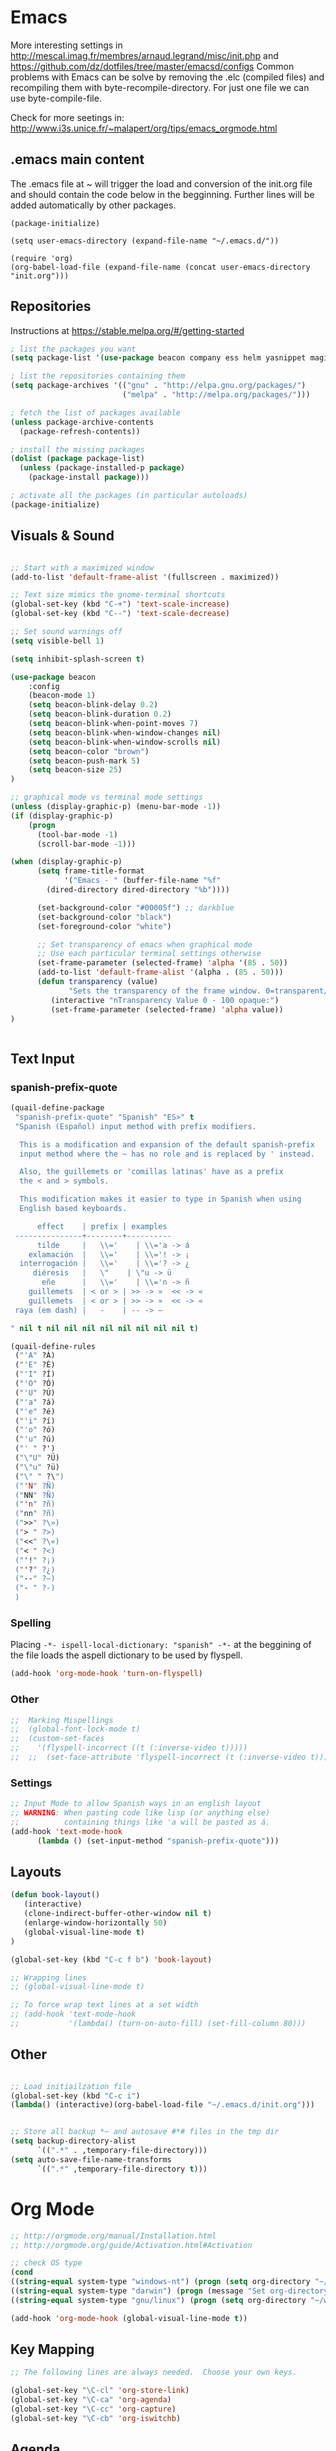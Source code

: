 * Emacs
  More interesting settings in http://mescal.imag.fr/membres/arnaud.legrand/misc/init.php and https://github.com/dz/dotfiles/tree/master/emacsd/configs
  Common problems with Emacs can be solve by removing the .elc (compiled files) and recompiling them with byte-recompile-directory. For just one file we can use byte-compile-file.

  Check for more seetings in: http://www.i3s.unice.fr/~malapert/org/tips/emacs_orgmode.html
  
** .emacs main content
   The .emacs file at ~ will trigger the load and conversion of the init.org file and should contain the code below in the begginning.
   Further lines will be added automatically by other packages.

   #+BEGIN_SRC 
   (package-initialize)

   (setq user-emacs-directory (expand-file-name "~/.emacs.d/"))

   (require 'org)
   (org-babel-load-file (expand-file-name (concat user-emacs-directory "init.org")))
   #+END_SRC
  
** Repositories
 Instructions at https://stable.melpa.org/#/getting-started


 #+BEGIN_SRC emacs-lisp
; list the packages you want
(setq package-list '(use-package beacon company ess helm yasnippet magit))

; list the repositories containing them
(setq package-archives '(("gnu" . "http://elpa.gnu.org/packages/")
                         ("melpa" . "http://melpa.org/packages/")))

; fetch the list of packages available 
(unless package-archive-contents
  (package-refresh-contents))

; install the missing packages
(dolist (package package-list)
  (unless (package-installed-p package)
    (package-install package)))

; activate all the packages (in particular autoloads)
(package-initialize)

 #+END_SRC

** Visuals & Sound

#+BEGIN_SRC emacs-lisp

;; Start with a maximized window
(add-to-list 'default-frame-alist '(fullscreen . maximized))

;; Text size mimics the gnome-terminal shortcuts
(global-set-key (kbd "C-+") 'text-scale-increase)
(global-set-key (kbd "C--") 'text-scale-decrease)

;; Set sound warnings off
(setq visible-bell 1)

(setq inhibit-splash-screen t)

(use-package beacon
    :config
    (beacon-mode 1)
    (setq beacon-blink-delay 0.2)
    (setq beacon-blink-duration 0.2)
    (setq beacon-blink-when-point-moves 7)
    (setq beacon-blink-when-window-changes nil)
    (setq beacon-blink-when-window-scrolls nil)
    (setq beacon-color "brown")
    (setq beacon-push-mark 5)
    (setq beacon-size 25)
)

;; graphical mode vs terminal mode settings
(unless (display-graphic-p) (menu-bar-mode -1))
(if (display-graphic-p)
    (progn
      (tool-bar-mode -1)
      (scroll-bar-mode -1)))

(when (display-graphic-p) 
      (setq frame-title-format
            '("Emacs - " (buffer-file-name "%f"
	    (dired-directory dired-directory "%b"))))

      (set-background-color "#00005f") ;; darkblue
      (set-background-color "black")
      (set-foreground-color "white")

      ;; Set transparency of emacs when graphical mode
      ;; Use each particular terminal settings otherwise
      (set-frame-parameter (selected-frame) 'alpha '(85 . 50))
      (add-to-list 'default-frame-alist '(alpha . (85 . 50)))
      (defun transparency (value)
             "Sets the transparency of the frame window. 0=transparent/100=opaque"
	     (interactive "nTransparency Value 0 - 100 opaque:")
	     (set-frame-parameter (selected-frame) 'alpha value))
)


#+END_SRC

** Text Input
*** spanish-prefix-quote
#+BEGIN_SRC emacs-lisp
(quail-define-package
 "spanish-prefix-quote" "Spanish" "ES>" t
 "Spanish (Español) input method with prefix modifiers. 
  
  This is a modification and expansion of the default spanish-prefix 
  input method where the ~ has no role and is replaced by ' instead.
  
  Also, the guillemets or 'comillas latinas' have as a prefix
  the < and > symbols.

  This modification makes it easier to type in Spanish when using
  English based keyboards.

      effect    | prefix | examples
 ---------------+--------+----------
      tilde     |   \\='    | \\='a -> á
    exlamación  |   \\='    | \\='! -> ¡
  interrogación |   \\='    | \\='? -> ¿
     diéresis   |   \"    | \"u -> ü
       eñe      |   \\='    | \\='n -> ñ
    guillemets  | < or > | >> -> »  << -> «   
    guillemets  | < or > | >> -> »  << -> «   
 raya (em dash) |   -    | -- -> —

" nil t nil nil nil nil nil nil nil nil t)

(quail-define-rules
 ("'A" ?Á)
 ("'E" ?É)
 ("'I" ?Í)
 ("'O" ?Ó)
 ("'U" ?Ú)
 ("'a" ?á)
 ("'e" ?é)
 ("'i" ?í)
 ("'o" ?ó)
 ("'u" ?ú)
 ("' " ?')
 ("\"U" ?Ü)
 ("\"u" ?ü)
 ("\" " ?\")
 ("'N" ?Ñ)
 ("NN" ?Ñ)
 ("'n" ?ñ)
 ("nn" ?ñ)
 (">>" ?\»)
 ("> " ?>)
 ("<<" ?\«)
 ("< " ?<)
 ("'!" ?¡)
 ("'?" ?¿)
 ("--" ?—)
 ("- " ?-)
 )

#+END_SRC
*** Spelling
    Placing =-*- ispell-local-dictionary: "spanish" -*-= at the beggining of the file loads the aspell dictionary to be used by flyspell.
#+BEGIN_SRC emacs-lisp
    (add-hook 'org-mode-hook 'turn-on-flyspell)
#+END_SRC

*** Other
#+BEGIN_SRC emacs-lisp
;;  Marking Mispellings
;;  (global-font-lock-mode t)
;;  (custom-set-faces
;;    '(flyspell-incorrect ((t (:inverse-video t)))))
;;  ;;  (set-face-attribute 'flyspell-incorrect (t (:inverse-video t)))
#+END_SRC

*** Settings
#+BEGIN_SRC emacs-lisp
;; Input Mode to allow Spanish ways in an english layout
;; WARNING: When pasting code like lisp (or anything else)
;;          containing things like 'a will be pasted as á.
(add-hook 'text-mode-hook
	  (lambda () (set-input-method "spanish-prefix-quote")))
#+END_SRC

** Layouts
#+BEGIN_SRC emacs-lisp
(defun book-layout()
   (interactive)
   (clone-indirect-buffer-other-window nil t)
   (enlarge-window-horizontally 50)
   (global-visual-line-mode t)
)

(global-set-key (kbd "C-c f b") 'book-layout)

;; Wrapping lines
;; (global-visual-line-mode t)

;; To force wrap text lines at a set width 
;; (add-hook 'text-mode-hook
;;           '(lambda() (turn-on-auto-fill) (set-fill-column 80)))

#+END_SRC

** Other
#+BEGIN_SRC emacs-lisp

;; Load initiailzation file 
(global-set-key (kbd "C-c i") 
(lambda() (interactive)(org-babel-load-file "~/.emacs.d/init.org")))


;; Store all backup *~ and autosave #*# files in the tmp dir
(setq backup-directory-alist
      `((".*" . ,temporary-file-directory)))
(setq auto-save-file-name-transforms
      `((".*" ,temporary-file-directory t)))
#+END_SRC

* Org Mode
  #+BEGIN_SRC emacs-lisp
   ;; http://orgmode.org/manual/Installation.html
   ;; http://orgmode.org/guide/Activation.html#Activation

   ;; check OS type
   (cond
   ((string-equal system-type "windows-nt") (progn (setq org-directory "~/workspace/org")))
   ((string-equal system-type "darwin") (progn (message "Set org-directory for Mac OS X")))
   ((string-equal system-type "gnu/linux") (progn (setq org-directory "~/workspace/org"))))

   (add-hook 'org-mode-hook (global-visual-line-mode t))
  #+END_SRC

** Key Mapping
   #+BEGIN_SRC emacs-lisp
   ;; The following lines are always needed.  Choose your own keys.

   (global-set-key "\C-cl" 'org-store-link)
   (global-set-key "\C-ca" 'org-agenda)
   (global-set-key "\C-cc" 'org-capture)
   (global-set-key "\C-cb" 'org-iswitchb)
   #+END_SRC

** Agenda
   #+BEGIN_SRC emacs-lisp
   ;; (setq org-icalendar-timezone "Europe/Prague")
   ;; C-h v org-icalendar-use-UTC-date-time for details
   ;; Using UTC format is globally is advice since many calendar apps can
   ;; update its value easily. It works in Google & Yahoo web calendars.
   ;; warning: Google calendar updates daily and does not allow for manual refresh.

   (setq org-icalendar-date-time-format ":%Y%m%dT%H%M%SZ")
   (setq org-agenda-default-appointment-duration 30)
   (setq org-icalendar-alarm-time 120)

   ;; Check http://orgmode.org/manual/Template-expansion.html#Template-expansion

   ;; Check more settings described in Blog
   ;; https://blog.aaronbieber.com/2016/01/30/dig-into-org-mode.html
   (setq org-blank-before-new-entry (quote ((heading) (plain-list-item))))
   (setq org-enforce-todo-dependencies t)
   (setq org-log-done (quote time))

   ;; (defun fran-update-agenda ()
   ;;   (interactive)
   ;;   (shell-command "cd ~/workspace/org/sync; mv ../agenda.ics .; git commit -a -m 'update'; git push"))
   ;; (global-set-key (kbd "C-c f") 'fran-update-agenda)  
   #+END_SRC

** Captures
   #+BEGIN_SRC emacs-lisp
   ;; Personal Captures
   ;; ("l" "Log" plain (file+datetree "log.org")
   ;; "    %?\n    Anno Domini %(progn (require 'rst) (rst-arabic-to-roman %<%Y>)) %<%H:%M>\n" :empty-lines 1)

   (setq org-capture-templates
	 '(
 	   ("t" "Todo" entry (file+headline "agenda.org" "Tasks")
	    "* TODO [#A] %?\n  %i\n  %a")
	   ("c" "Calendar" entry (file+headline "agenda.org" "Calendar")
	    "* %?\n  %T\n %i\n %A")
	   ("r" "Random" entry (file "random.org")
	    "* %?\n  %U\n %i\n  %a")
	   ("j" "Journal" plain (file+datetree "journal.gpg")
	    "    %?\n    %U\n" :empty-lines 1)
	   ("i" "Ideas" entry (file "ideas.org")
	    "* IDEA [#A] %?\n  %U\n %i\n  %a")
	   ("p" "Proyecto" plain (file+headline "proyecto.org.gpg" "Diario")
	    "    %?\n    %U\n" :empty-lines 1)
   ))
   #+END_SRC

** Programming Languages 

#+BEGIN_SRC emacs-lisp

;; for windows the Path env variable must have the folder with python.exe
;; for windows the org-babel-R-command must be set
;; http://orgmode.org/worg/org-contrib/babel/languages/ob-doc-R.html

;; Set just for windows
;;(setq org-babel-R-command "C:/Progra~1/R/R-3.4.1/bin/x64/R --slave --no-save")

(org-babel-do-load-languages
 'org-babel-load-languages
 '(
   (python . t)
   (C . t)
   (R . t)
   (org . t)
   ))
(setq org-src-preserve-indentation t)

#+END_SRC

*** R
To use this type <r and then TAB. This creates an R block for textual output.
#+BEGIN_SRC emacs-lisp
(add-to-list 'org-structure-template-alist
        '("r" "#+begin_src R :results output :session *R* :exports both\n\n#+end_src" "<src lang=\"R\">\n\n</src>"))
#+END_SRC

To use this type <R and then TAB. This creates an R block for graphics that are stored in the /tmp/.

#+BEGIN_SRC emacs-lisp
(add-to-list 'org-structure-template-alist
        '("R" "#+begin_src R :results output graphics :file (org-babel-temp-file \"figure\" \".png\") :exports both :width 800 :height 600 :session *R* \n\n#+end_src" "<src lang=\"R\">\n\n</src>"))
#+END_SRC

To use this type <RR and then TAB. This creates an R block for graphics that are stored in the directory of the current file.
#+BEGIN_SRC emacs-lisp
(add-to-list 'org-structure-template-alist
        '("RR" "#+begin_src R :results output graphics :file  (org-babel-temp-file (concat (file-name-directory (or load-file-name buffer-file-name)) \"figure-\") \".png\") :exports both :width 800 :height 600 :session *R* \n\n#+end_src" "<src lang=\"R\">\n\n</src>"))
#+END_SRC

*** python

#+BEGIN_SRC emacs-lisp
(add-to-list 'org-structure-template-alist
'("p" "#+begin_src python :results output :exports both\n\n#+end_src" "<src lang=\"python\">\n\n</src>"))


(add-to-list 'org-structure-template-alist
'("P" "#+begin_src python :results output :session *python* :exports both\n\n#+end_src" "<src lang=\"python\">\n\n</src>"))

#+END_SRC

*** Maxima

#+BEGIN_SRC emacs-lisp
;;-- Maxima mode
(add-to-list 'load-path "/usr/share/maxima/5.37.2/emacs")
(autoload 'maxima-mode "maxima" "Maxima mode" t)
(autoload 'imaxima "imaxima" "Frontend for maxima with Image support" t)
(autoload 'maxima "maxima" "Maxima interaction" t)
(autoload 'imath-mode "imath" "Imath mode for math formula input" t)
(setq imaxima-use-maxima-mode-flag t)
(add-to-list 'auto-mode-alist '("\\.ma[cx]" . maxima-mode))
#+END_SRC
    

*** Maxima

#+BEGIN_SRC emacs-lisp
;;-- Maxima mode
(add-to-list 'load-path "/usr/share/maxima/5.37.2/emacs")
(autoload 'maxima-mode "maxima" "Maxima mode" t)
(autoload 'imaxima "imaxima" "Frontend for maxima with Image support" t)
(autoload 'maxima "maxima" "Maxima interaction" t)
(autoload 'imath-mode "imath" "Imath mode for math formula input" t)
(setq imaxima-use-maxima-mode-flag t)
(add-to-list 'auto-mode-alist '("\\.ma[cx]" . maxima-mode))
#+END_SRC
    
* Aspell
#+BEGIN_SRC emacs-lisp
;; Windows specific settings
(when (memq system-type '(windows-nt ms-dos))
  (progn 
  (add-to-list 'exec-path "C:/Program Files (x86)/Aspell/bin")
  (setq ispell-program-name "aspell")
  (setq ispell-personal-dictionary "~/.ispell")
  (require 'ispell))
)
#+END_SRC
* Helm
#+BEGIN_SRC emacs-lisp
(require 'helm)
(require 'helm-config)
(define-key helm-map (kbd "<tab>") 'helm-execute-persistent-action);; to use <tab> with its default behaviour
(global-set-key (kbd "M-i") 'helm-swoop) ;; C-x C-e to evaluate	  
(global-set-key (kbd "C-x b") 'helm-buffers-list)
(global-set-key (kbd "C-x r b") 'helm-bookmarks) ;; set bookmark C-x r m
(global-set-key (kbd "M-x") 'helm-M-x)
(global-set-key (kbd "M-y") 'helm-show-kill-ring) 
(global-set-key (kbd "C-x C-f") 'helm-find-files) 

(with-eval-after-load 'helm
  (define-key helm-map (kbd "C-c p") 'ignore)
  (define-key helm-map (kbd "<tab>") 'helm-execute-persistent-action) ; rebind tab to run persistent action
  (define-key helm-map (kbd "C-i") 'helm-execute-persistent-action) ; make TAB works in terminal
  (define-key helm-map (kbd "C-z")  'helm-select-action))
#+END_SRC

* Org2Blog
#+BEGIN_SRC emacs-lisp
;; (require 'auth-source) 
;;  (add-to-list 'auth-sources "~/.authinfo.gpg")
  (setq org2blog/wp-blog-alist
      `(("wordpress"
         :url "https://aleadeum.wordpress.com/xmlrpc.php"
         ;; :username ,(car (auth-source-user-and-password "aleadeum"))
	 ;; :password ,(cadr (auth-source-user-and-password "aleadeum"))
         :default-title "Title"
         :default-categories ("Uncategorized")
         :tags-as-categories nil)))

#+END_SRC
* Abbreviations
  To allow global activation of abbreviations we could activate the following code, however the Emacs package Yasnippet is far superior to the default abbrev functionality in Emacs.

#+BEGIN_SRC 
;; -*- coding: utf-8; lexical-binding: t; -*-

(set-default 'abbrev-mode t)
(setq save-abbrevs nil)

(clear-abbrev-table global-abbrev-table)
(define-abbrev-table 'global-abbrev-table
  '(

    ;; net abbrev
    ("afaik" "as far as i know" )
    ("atm" "at the moment" )
    ("ty" "thank you" )
    ("btw" "by the way" )
    
    ;; english word abbrev
    ("bc" "because" )
    ("bg" "background" )
    ("math" "mathematics" )

    ;; unicode
    ("hearts" "♥💕💓💔💖💗💘💝💞💟💙💚💛💜" )

    ;; url
    ("urlemacs" "http://ergoemacs.org/" )

    ;;
    ))
#+END_SRC

* Latex
  Scaling latex formulas when visualized via C-cxl
#+BEGIN_SRC 
(setq org-format-latex-options (plist-put org-format-latex-options :scale 2.0))
#+END_SRC

* Magit

  A tutorial can be found [[https://magit.vc/screenshots/][here]]

  Execute magit-status or C-x q then:
  - S stages all files
  - c c initiates a commit. Write the message and then press C-c C-c to actually create the commit.
  - P u pushes to the upstream branch. In the popup that appears after you have pressed P you can see the upstream. If the upstream is not set yet, then you can still use P u. You'll be asked for a branch which is then configured as the upstream before pushing.

#+BEGIN_SRC emacs-lisp
(setq magit-repository-directories
      `(("~/"                               . 1)
	("~/workspace/"                     . 3)
        (,user-emacs-directory              . 2)))

#+END_SRC
* ESS
#+BEGIN_SRC emacs-lisp
(require 'ess-site)
(add-hook 'ess-mode-hook
          (lambda () 
            (ess-toggle-underscore nil)))
;; (eval-after-load  "ess-mode" '(ess-toggle-underscore nil))
;; Turn off "smart underscore" ess feature
;; (with-eval-after-load 'ess (setq ess-toggle-underscore nil))
;;;; Map C-= to the assignment operator, and leaves _ alone:
;; (add-hook 'ess-mode-hook
;; 	  (lambda ()
;; 	           (setq ess-S-assign-key (kbd "C-="))
;; 	           (ess-toggle-S-assign-key t)     ; enable above key definition
;; 		   (ess-toggle-underscore nil)
;; 		   (ess-toggle-underscore nil)))   ; leave my underscore key alone!

;; (add-hook 'inferior-ess-mode-hook
;; 	  (lambda ()
;; 	    (ess-toggle-underscore nil)
;; 	           (setq ess-S-assign-key (kbd "C-="))
;; 	           (ess-toggle-S-assign-key t)     ; enable above key definition
;; 		   (ess-toggle-underscore nil)
;; 		   (ess-toggle-underscore nil)))   ; leave my underscore key alone!

#+END_SRC  

* Python
  Variables defined in python.el and required to run anaconda's python

#+BEGIN_SRC emacs-lisp
(if (file-exists-p "/databricks/conda/envs/databricks-ml-gpu/bin/python")
    (setq python-shell-interpreter "/databricks/conda/envs/databricks-ml-gpu/bin/python"))
(if (file-exists-p "~/anaconda3/bin/python")
    (setq python-shell-interpreter "~/anaconda3/bin/python"))
(if (file-exists-p "~/.conda/envs/fran-env/bin/python")
    (setq python-shell-interpreter "~/.conda/envs/fran-env/bin/python"))
;;(setq python-shell-interpreter-args "-m IPython --simple-prompt -i")
#+END_SRC

* Company Mode
#+BEGIN_SRC emacs-lisp

(require 'company)
(add-hook 'after-init-hook 'global-company-mode)

(define-key company-active-map (kbd "C-n") 'company-select-next-or-abort)
(define-key company-active-map (kbd "C-p") 'company-select-previous-or-abort)

(custom-set-faces
 '(company-preview
   ((t (:foreground "darkgray" :underline t))))
 '(company-preview-common
   ((t (:inherit company-preview))))
 '(company-tooltip
   ((t (:background "lightgray" :foreground "black"))))
 '(company-tooltip-selection
   ((t (:background "steelblue" :foreground "white"))))
 '(company-tooltip-common
   ((((type x)) (:inherit company-tooltip :weight bold))
    (t (:inherit company-tooltip))))
 '(company-tooltip-common-selection
   ((((type x)) (:inherit company-tooltip-selection :weight bold))
    (t (:inherit company-tooltip-selection)))))

#+END_SRC

* Yasnippet
  We need to add your own yasnippets for ESS/R for any yasnippet expansion to work. By default there are none. When typing rnorm(<TAB> the result we see has nothing to do with yasnippet, this is behavior that ESS provides to make your R-coding-life easier.

  We need to create your own snippets for R. You need to do this if the folder ess-mode in the [[/home/fran/Dropbox/.emacs.d/snippets][snippets directory]] or wherever your yasnippets are located (we'll have to create the ess-mode directory).

  See more in https://joaotavora.github.io/yasnippet/snippet-development.html

#+BEGIN_SRC emacs-lisp

(add-hook 'ess-mode-hook 'r-autoyas-ess-activate)
(yas-global-mode 1)

;; To allow for global activation of snippets
(add-hook 'yas-minor-mode-hook 
    (lambda ()
    (yas-activate-extra-mode 'fundamental-mode)))

#+END_SRC

* Hacks
** General
*** Multilingual functionality for wiki-summary

    In the file wiki-summary.el do the following:
    
    0. Comment out or delete the "defcustom wiki-summary-language-string" like this:
       #+BEGIN_SRC 
;; (defcustom wiki-summary-language-string "en"
;;  "Language string for the API URL call, i.e.: 'en', 'fr', etc.")
       #+END_SRC
    1. Replace the function wiki-summary/make-api-query with 
       #+BEGIN_SRC 
;;;multi-lingual version
;;;###autoload
(defun wiki-summary/make-api-query (s)
  "Given a wiki page title, generate the url for the API call
   to get the page info"

  (interactive)
  (require 'ido)
  (setq choices '(("English" . "en") ("Español" . "es") ("Français" . "fr")))

  "Prompt user to pick a choice from a list."
  (setq wiki-summary-language-string
	(cdr (assoc (ido-completing-read "Choose language:" choices) choices)))
  
  (let ((pre (format wiki--pre-url-format-string wiki-summary-language-string))
        (post wiki--post-url-format-string)
        (term (url-hexify-string (replace-regexp-in-string " " "_" s))))
    (concat pre term post)))

       #+END_SRC

    2. byte recompile the file wiki-summary.el

** Windows 7
*** Emacs
**** Version GNU Emacs 25.2.1 (x86_64-w64-mingw32)
      #+BEGIN_SRC emacs-lisp
      (when (memq system-type '(windows-nt ms-dos))
      (when (string= emacs-version "25.2.1")

      ;; Warning (python): Your python-shell-interpreter doesn’t seem... Removing aparently
      ;; useless warning using workaround https://github.com/syl20bnr/spacemacs/issues/8797
      (setq python-shell-completion-native-enable nil)

      ))
      #+END_SRC
